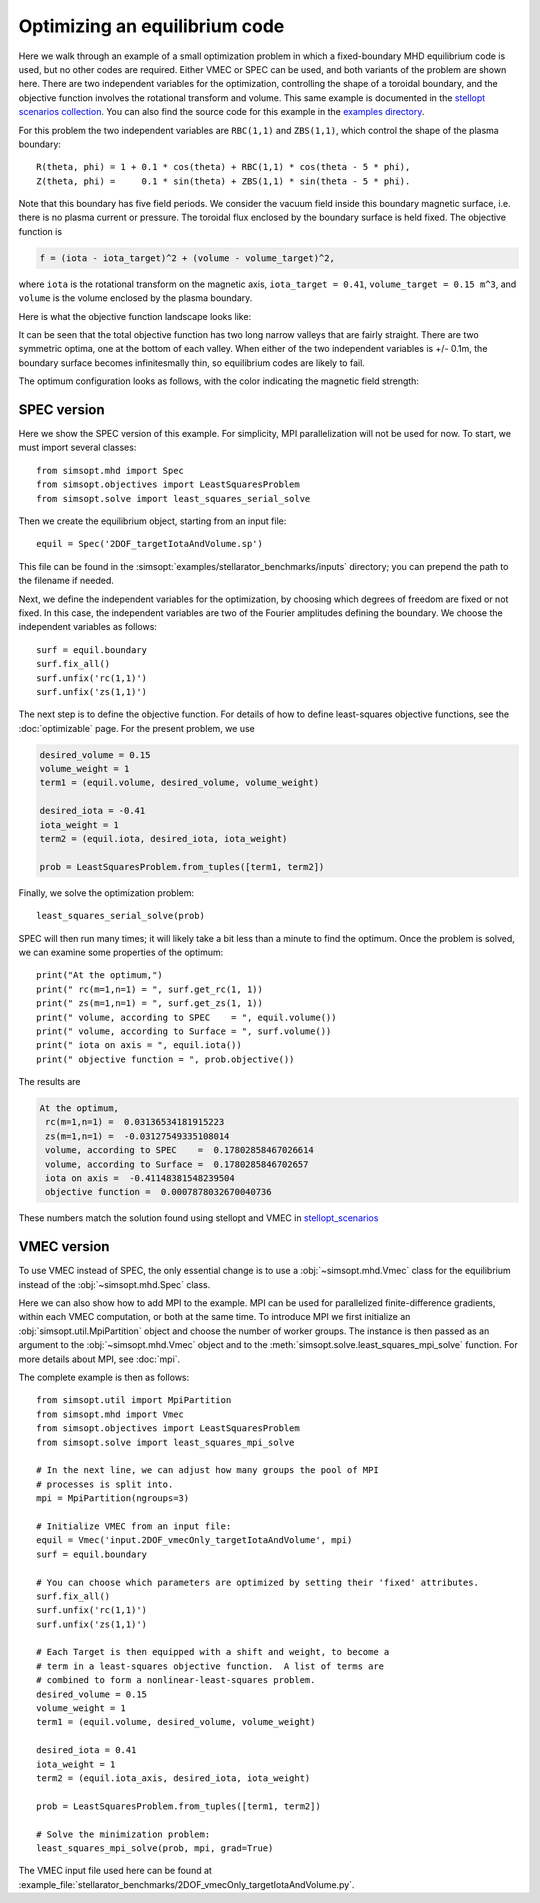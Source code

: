 Optimizing an equilibrium code
==============================

Here we walk through an example of a small optimization problem in
which a fixed-boundary MHD equilibrium code is used, but no other
codes are required.  Either VMEC or SPEC can be used, and both
variants of the problem are shown here.  There are two independent
variables for the optimization, controlling the shape of a toroidal
boundary, and the objective function involves the rotational transform
and volume.  This same example is documented in the `stellopt
scenarios collection
<https://github.com/landreman/stellopt_scenarios/tree/master/2DOF_vmecOnly_targetIotaAndVolume>`_.
You can also find the source code for this example in the `examples
directory
<https://github.com/hiddenSymmetries/simsopt/blob/master/examples/stellarator_benchmarks/2DOF_vmecOnly_targetIotaAndVolume.py>`_.

For this problem the two independent variables are ``RBC(1,1)`` and
``ZBS(1,1)``, which control the shape of the plasma boundary::
  
  R(theta, phi) = 1 + 0.1 * cos(theta) + RBC(1,1) * cos(theta - 5 * phi),
  Z(theta, phi) =     0.1 * sin(theta) + ZBS(1,1) * sin(theta - 5 * phi).

Note that this boundary has five field periods. We consider the vacuum
field inside this boundary magnetic surface, i.e. there is no plasma
current or pressure. The toroidal flux enclosed by the boundary
surface is held fixed. The objective function is

.. code-block::
   
   f = (iota - iota_target)^2 + (volume - volume_target)^2,
   
where
``iota`` is the rotational transform on the magnetic axis,
``iota_target = 0.41``,
``volume_target = 0.15 m^3``,
and ``volume`` is the volume enclosed by the plasma boundary.

Here is what the objective function landscape looks like:

.. image:: 2DOF_vmecOnly_targetIotaAndVolume_landscape.png
   :width: 500

It can be seen that the total objective function has two long narrow
valleys that are fairly straight.  There are two symmetric optima, one
at the bottom of each valley.  When either of the two independent
variables is +/- 0.1m, the boundary surface becomes infinitesmally
thin, so equilibrium codes are likely to fail.
	   
The optimum configuration looks as follows, with the color indicating
the magnetic field strength:

.. image:: 2DOF_vmecOnly_targetIotaAndVolume_optimum.png
   :width: 500

	   
SPEC version
------------

Here we show the SPEC version of this example.
For simplicity, MPI parallelization will not be used for now.
To start, we must import several classes::

  from simsopt.mhd import Spec
  from simsopt.objectives import LeastSquaresProblem
  from simsopt.solve import least_squares_serial_solve

Then we create the equilibrium object, starting from an input file::

  equil = Spec('2DOF_targetIotaAndVolume.sp')

This file can be found in the :simsopt:`examples/stellarator_benchmarks/inputs` directory; you can prepend
the path to the filename if needed.

Next, we define the independent variables for the optimization, by
choosing which degrees of freedom are fixed or not fixed. In this
case, the independent variables are two of the Fourier amplitudes
defining the boundary. We choose the independent variables as follows::

  surf = equil.boundary
  surf.fix_all()
  surf.unfix('rc(1,1)')
  surf.unfix('zs(1,1)')

The next step is to define the objective function. For details of how to define
least-squares objective functions, see the :doc:`optimizable` page. For the present problem, we use

.. code-block::

   desired_volume = 0.15
   volume_weight = 1
   term1 = (equil.volume, desired_volume, volume_weight)

   desired_iota = -0.41
   iota_weight = 1
   term2 = (equil.iota, desired_iota, iota_weight)

   prob = LeastSquaresProblem.from_tuples([term1, term2])

Finally, we solve the optimization problem::

  least_squares_serial_solve(prob)

SPEC will then run many times; it will likely take a bit less than a
minute to find the optimum.  Once the problem is solved, we can
examine some properties of the optimum::

  print("At the optimum,")
  print(" rc(m=1,n=1) = ", surf.get_rc(1, 1))
  print(" zs(m=1,n=1) = ", surf.get_zs(1, 1))
  print(" volume, according to SPEC    = ", equil.volume())
  print(" volume, according to Surface = ", surf.volume())
  print(" iota on axis = ", equil.iota())
  print(" objective function = ", prob.objective())

The results are

.. code-block::
   
   At the optimum,
    rc(m=1,n=1) =  0.03136534181915223
    zs(m=1,n=1) =  -0.03127549335108014
    volume, according to SPEC    =  0.17802858467026614
    volume, according to Surface =  0.1780285846702657
    iota on axis =  -0.41148381548239504
    objective function =  0.0007878032670040736

These numbers match the solution found using stellopt and VMEC in
`stellopt_scenarios
<https://github.com/landreman/stellopt_scenarios/tree/master/2DOF_vmecOnly_targetIotaAndVolume>`_

.. _vmec_ex:
    
VMEC version
------------

To use VMEC instead of SPEC, the only essential change is to use a
:obj:`~simsopt.mhd.Vmec` class for the equilibrium instead of the
:obj:`~simsopt.mhd.Spec` class.

Here we can also show how to add MPI to the example.  MPI can be used
for parallelized finite-difference gradients, within each VMEC
computation, or both at the same time.  To introduce MPI we first
initialize an :obj:`simsopt.util.MpiPartition` object and choose
the number of worker groups.  The instance is then passed as an
argument to the :obj:`~simsopt.mhd.Vmec` object and to the
:meth:`simsopt.solve.least_squares_mpi_solve` function.
For more details about MPI, see :doc:`mpi`.

The complete example is then as follows::

  from simsopt.util import MpiPartition
  from simsopt.mhd import Vmec
  from simsopt.objectives import LeastSquaresProblem
  from simsopt.solve import least_squares_mpi_solve

  # In the next line, we can adjust how many groups the pool of MPI
  # processes is split into.
  mpi = MpiPartition(ngroups=3)

  # Initialize VMEC from an input file:
  equil = Vmec('input.2DOF_vmecOnly_targetIotaAndVolume', mpi)
  surf = equil.boundary

  # You can choose which parameters are optimized by setting their 'fixed' attributes.
  surf.fix_all()
  surf.unfix('rc(1,1)')
  surf.unfix('zs(1,1)')

  # Each Target is then equipped with a shift and weight, to become a
  # term in a least-squares objective function.  A list of terms are
  # combined to form a nonlinear-least-squares problem.
  desired_volume = 0.15
  volume_weight = 1
  term1 = (equil.volume, desired_volume, volume_weight)

  desired_iota = 0.41
  iota_weight = 1
  term2 = (equil.iota_axis, desired_iota, iota_weight)

  prob = LeastSquaresProblem.from_tuples([term1, term2])

  # Solve the minimization problem:
  least_squares_mpi_solve(prob, mpi, grad=True)

The VMEC input file used here can be found at :example_file:`stellarator_benchmarks/2DOF_vmecOnly_targetIotaAndVolume.py`.
